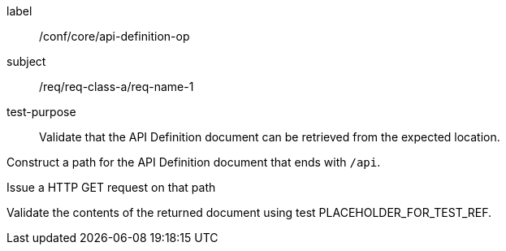 [[ats_core_api-definition-op]]
[abstract_test]
====
[%metadata]
label:: /conf/core/api-definition-op
subject:: /req/req-class-a/req-name-1
test-purpose:: Validate that the API Definition document can be retrieved from the expected location.

[.component,class=test method]
=====
[.component,class=step]
--
Construct a path for the API Definition document that ends with `/api`.
--

[.component,class=step]
--
Issue a HTTP GET request on that path
--

[.component,class=step]
--
Validate the contents of the returned document using test PLACEHOLDER_FOR_TEST_REF.
--
=====
====
